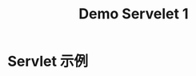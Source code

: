 #+TITLE: Demo Servelet 1



* Servlet 示例

#+DOWNLOADED: c:/Users/ADMINI~1/AppData/Local/Temp/scrot.png @ 2019-07-04 07:31:12
[[file:img/scrot_2019-07-04_07-31-12.png]]

#+DOWNLOADED: c:/Users/ADMINI~1/AppData/Local/Temp/scrot.png @ 2019-07-04 07:31:37
[[file:img/scrot_2019-07-04_07-31-37.png]]


#+DOWNLOADED: c:/Users/ADMINI~1/AppData/Local/Temp/scrot.png @ 2019-07-04 07:32:00
[[file:img/scrot_2019-07-04_07-32-00.png]]
